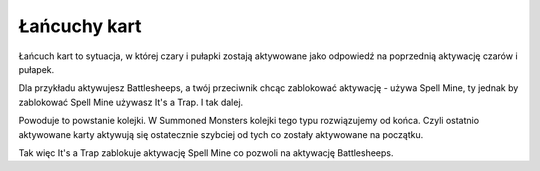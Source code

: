 Łańcuchy kart
=============

Łańcuch kart to sytuacja, w której czary i pułapki zostają aktywowane jako odpowiedź na poprzednią aktywację czarów i pułapek.

Dla przykładu aktywujesz Battlesheeps, a twój przeciwnik chcąc zablokować aktywację - używa Spell Mine, ty jednak by zablokować Spell Mine używasz It's a Trap. I tak dalej. 

Powoduje to powstanie kolejki. W Summoned Monsters kolejki tego typu rozwiązujemy od końca. Czyli ostatnio aktywowane karty aktywują się ostatecznie szybciej od tych co zostały aktywowane na początku.

Tak więc It's a Trap zablokuje aktywację Spell Mine co pozwoli na aktywację Battlesheeps.